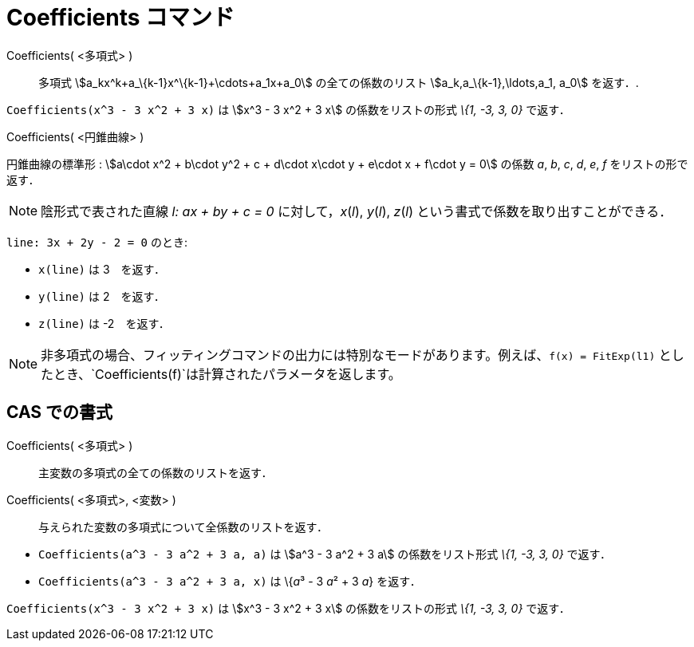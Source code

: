 = Coefficients コマンド
:page-en: commands/Coefficients
ifdef::env-github[:imagesdir: /ja/modules/ROOT/assets/images]

Coefficients( <多項式> )::
  多項式 stem:[a_kx^k+a_\{k-1}x^\{k-1}+\cdots+a_1x+a_0] の全ての係数のリスト stem:[a_k,a_\{k-1},\ldots,a_1, a_0]
  を返す．.

[EXAMPLE]
====

`++Coefficients(x^3 - 3 x^2 + 3 x)++` は stem:[x^3 - 3 x^2 + 3 x] の係数をリストの形式 _\{1, -3, 3, 0}_ で返す．

====

Coefficients( <円錐曲線> )

円錐曲線の標準形 : stem:[a\cdot x^2 + b\cdot y^2 + c + d\cdot x\cdot y + e\cdot x + f\cdot y = 0] の係数 _a_, _b_, _c_,
_d_, _e_, _f_ をリストの形で返す．

[NOTE]
====

陰形式で表された直線 _l: ax + by + c = 0_ に対して，_x_(_l_), _y_(_l_), _z_(_l_)
という書式で係数を取り出すことができる．

[EXAMPLE]
====

`++line: 3x + 2y - 2 = 0++` のとき:

* `++x(line)++` は 3　を返す．
* `++y(line)++` は 2　を返す．
* `++z(line)++` は -2　を返す．

====

====

[NOTE]
====

非多項式の場合、フィッティングコマンドの出力には特別なモードがあります。例えば、`++f(x) = FitExp(l1)++`
としたとき、`++Coefficients(f)++`は計算されたパラメータを返します。

====

== CAS での書式

Coefficients( <多項式> )::
  主変数の多項式の全ての係数のリストを返す．
Coefficients( <多項式>, <変数> )::
  与えられた変数の多項式について全係数のリストを返す．

[EXAMPLE]
====

* `++Coefficients(a^3 - 3 a^2 + 3 a, a)++` は stem:[a^3 - 3 a^2 + 3 a] の係数をリスト形式 _\{1, -3, 3, 0}_ で返す．
* `++Coefficients(a^3 - 3 a^2 + 3 a, x)++` は \{__a__³ - 3 __a__² + 3 _a_} を返す．

====

[EXAMPLE]
====

`++Coefficients(x^3 - 3 x^2 + 3 x)++` は stem:[x^3 - 3 x^2 + 3 x] の係数をリストの形式 _\{1, -3, 3, 0}_ で返す．

====
